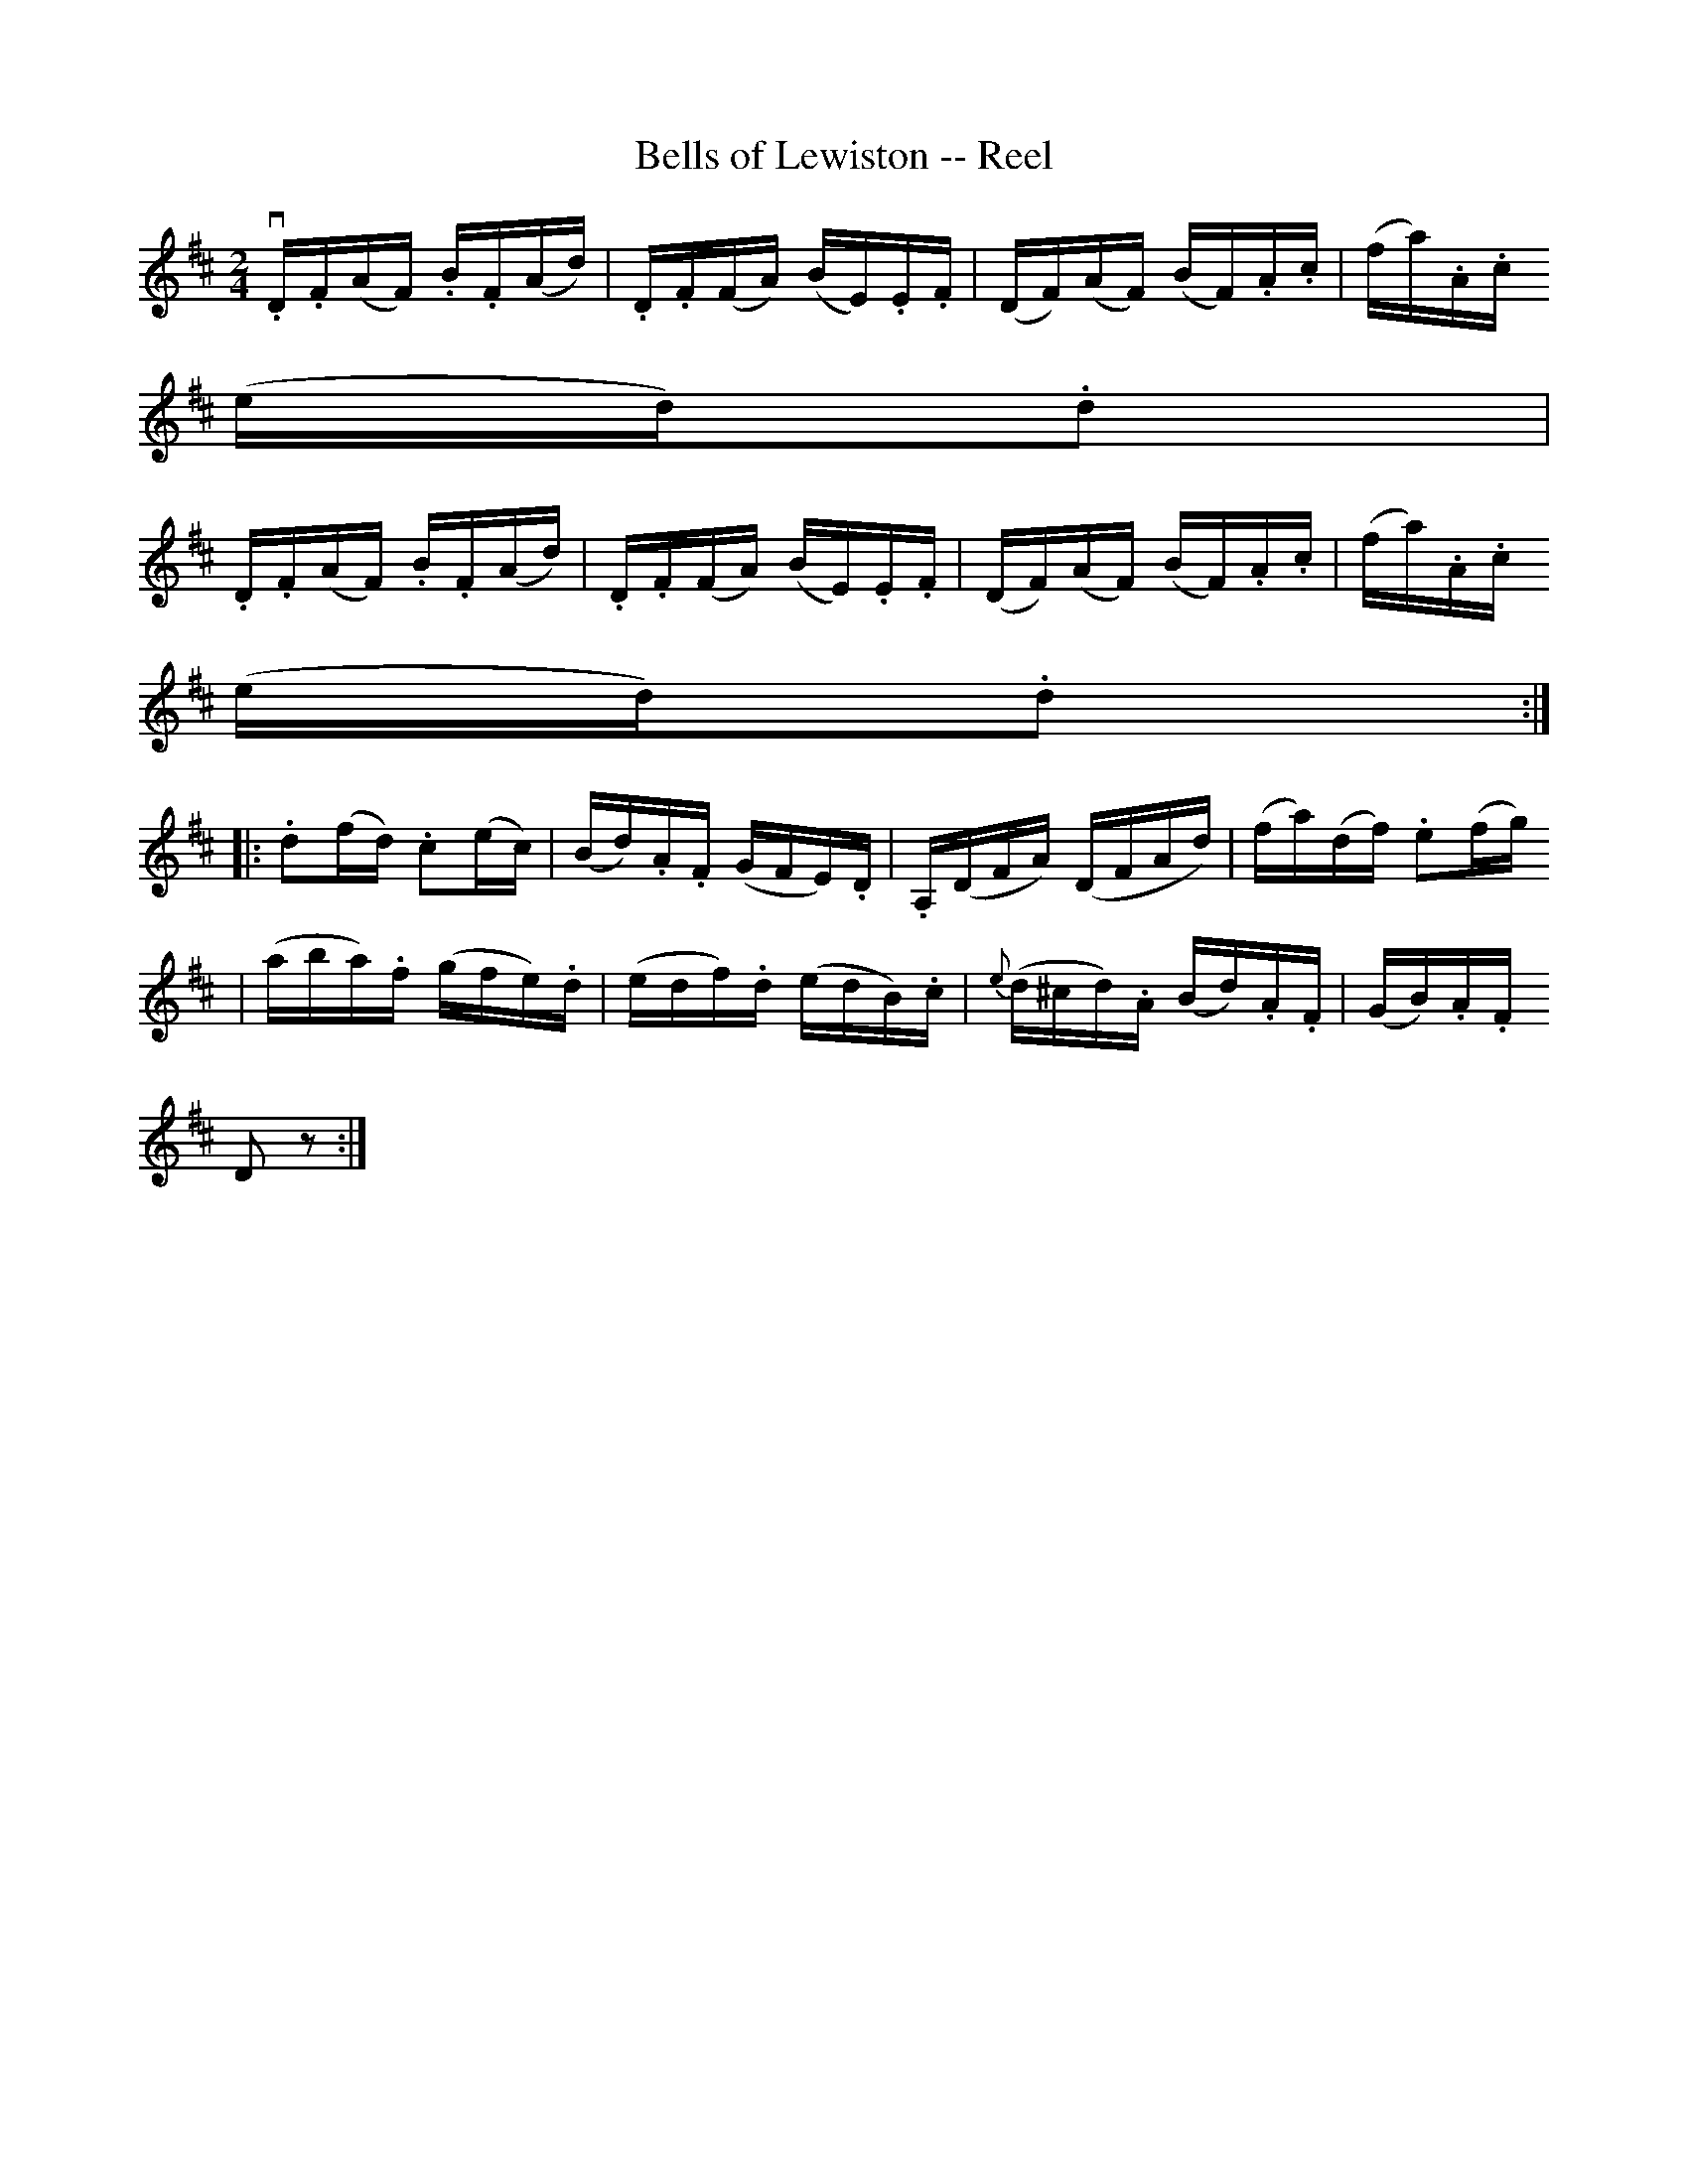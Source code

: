 X:1
T:Bells of Lewiston -- Reel
R:reel
B:Ryan's Mammoth Collection
N: 180
Z: Contributed by Ray Davies,  ray:davies99.freeserve.co.uk
M:2/4
L:1/16
K:D
v.D.F(AF) .B.F(Ad) | .D.F(FA) (BE).E.F | (DF)(AF) (BF).A.c | (fa).A.c =
(ed).d2 |=20
 .D.F(AF) .B.F(Ad) | .D.F(FA) (BE).E.F | (DF)(AF) (BF).A.c | (fa).A.c =
(ed).d2 ::
 .d2(fd) .c2(ec) | (Bd).A.F (GFE).D | .A,(DFA) (DFAd) | (fa)(df) .e2(fg) =
|=20
 (aba).f (gfe).d | (edf).d (edB).c | {e}(d^cd).A (Bd).A.F | (GB).A.F =
D2z2:|
